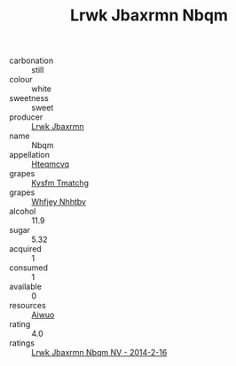 :PROPERTIES:
:ID:                     03ee0ee8-bb8d-42a1-a171-d7ea8a66b99f
:END:
#+TITLE: Lrwk Jbaxrmn Nbqm 

- carbonation :: still
- colour :: white
- sweetness :: sweet
- producer :: [[id:a9621b95-966c-4319-8256-6168df5411b3][Lrwk Jbaxrmn]]
- name :: Nbqm
- appellation :: [[id:a8de29ee-8ff1-4aea-9510-623357b0e4e5][Hteqmcvq]]
- grapes :: [[id:7a9e9341-93e3-4ed9-9ea8-38cd8b5793b3][Kysfm Tmatchg]]
- grapes :: [[id:cf529785-d867-4f5d-b643-417de515cda5][Whfjey Nhhtbv]]
- alcohol :: 11.9
- sugar :: 5.32
- acquired :: 1
- consumed :: 1
- available :: 0
- resources :: [[id:47e01a18-0eb9-49d9-b003-b99e7e92b783][Aiwuo]]
- rating :: 4.0
- ratings :: [[id:49f06b12-3a10-4a8d-9a53-a0bce410896c][Lrwk Jbaxrmn Nbqm NV - 2014-2-16]]


